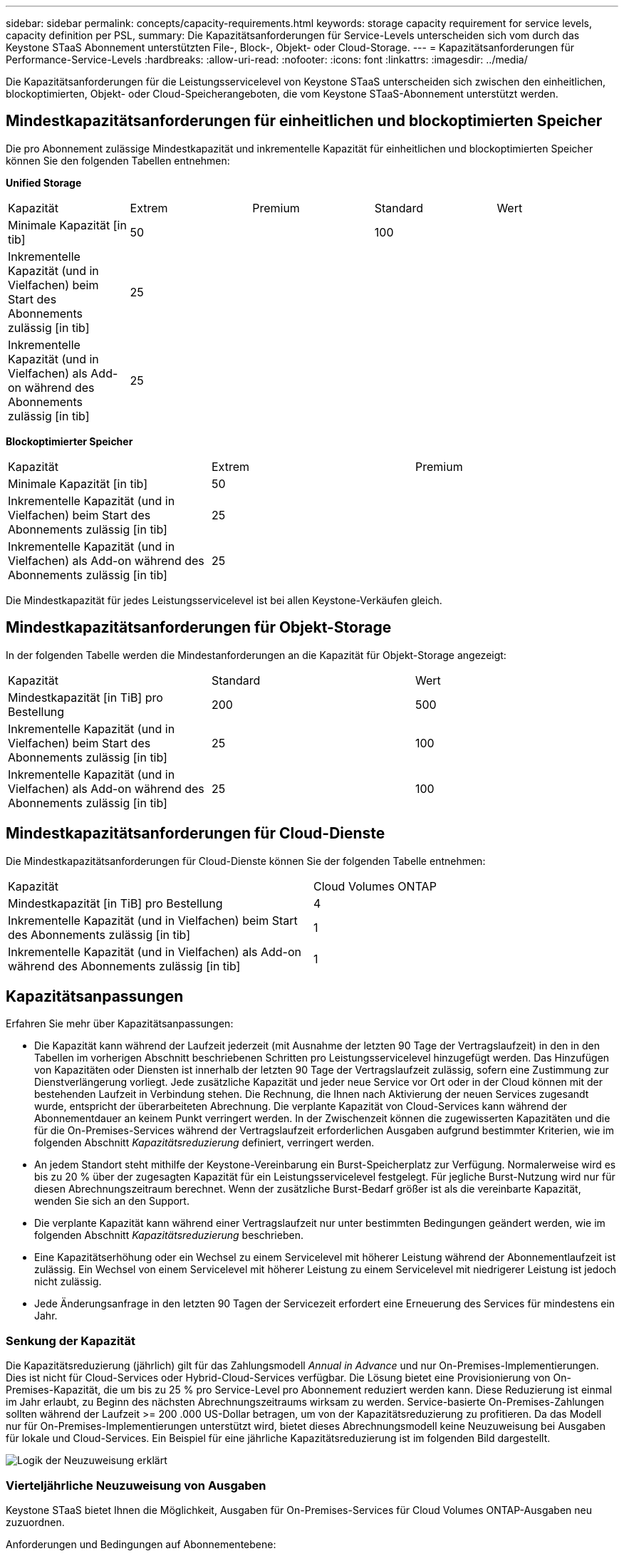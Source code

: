 ---
sidebar: sidebar 
permalink: concepts/capacity-requirements.html 
keywords: storage capacity requirement for service levels, capacity definition per PSL, 
summary: Die Kapazitätsanforderungen für Service-Levels unterscheiden sich vom durch das Keystone STaaS Abonnement unterstützten File-, Block-, Objekt- oder Cloud-Storage. 
---
= Kapazitätsanforderungen für Performance-Service-Levels
:hardbreaks:
:allow-uri-read: 
:nofooter: 
:icons: font
:linkattrs: 
:imagesdir: ../media/


[role="lead"]
Die Kapazitätsanforderungen für die Leistungsservicelevel von Keystone STaaS unterscheiden sich zwischen den einheitlichen, blockoptimierten, Objekt- oder Cloud-Speicherangeboten, die vom Keystone STaaS-Abonnement unterstützt werden.



== Mindestkapazitätsanforderungen für einheitlichen und blockoptimierten Speicher

Die pro Abonnement zulässige Mindestkapazität und inkrementelle Kapazität für einheitlichen und blockoptimierten Speicher können Sie den folgenden Tabellen entnehmen:

*Unified Storage*

|===


| Kapazität | Extrem | Premium | Standard | Wert 


 a| 
Minimale Kapazität [in tib]
2+| 50 2+| 100 


 a| 
Inkrementelle Kapazität (und in Vielfachen) beim Start des Abonnements zulässig [in tib]
4+| 25 


 a| 
Inkrementelle Kapazität (und in Vielfachen) als Add-on während des Abonnements zulässig [in tib]
4+| 25 
|===
*Blockoptimierter Speicher*

|===


| Kapazität | Extrem | Premium 


 a| 
Minimale Kapazität [in tib]
2+| 50 


 a| 
Inkrementelle Kapazität (und in Vielfachen) beim Start des Abonnements zulässig [in tib]
2+| 25 


 a| 
Inkrementelle Kapazität (und in Vielfachen) als Add-on während des Abonnements zulässig [in tib]
2+| 25 
|===
Die Mindestkapazität für jedes Leistungsservicelevel ist bei allen Keystone-Verkäufen gleich.



== Mindestkapazitätsanforderungen für Objekt-Storage

In der folgenden Tabelle werden die Mindestanforderungen an die Kapazität für Objekt-Storage angezeigt:

|===


| Kapazität | Standard | Wert 


 a| 
Mindestkapazität [in TiB] pro Bestellung
| 200 | 500 


 a| 
Inkrementelle Kapazität (und in Vielfachen) beim Start des Abonnements zulässig [in tib]
| 25 | 100 


 a| 
Inkrementelle Kapazität (und in Vielfachen) als Add-on während des Abonnements zulässig [in tib]
| 25 | 100 
|===


== Mindestkapazitätsanforderungen für Cloud-Dienste

Die Mindestkapazitätsanforderungen für Cloud-Dienste können Sie der folgenden Tabelle entnehmen:

|===


| Kapazität | Cloud Volumes ONTAP 


 a| 
Mindestkapazität [in TiB] pro Bestellung
| 4 


 a| 
Inkrementelle Kapazität (und in Vielfachen) beim Start des Abonnements zulässig [in tib]
| 1 


 a| 
Inkrementelle Kapazität (und in Vielfachen) als Add-on während des Abonnements zulässig [in tib]
| 1 
|===


== Kapazitätsanpassungen

Erfahren Sie mehr über Kapazitätsanpassungen:

* Die Kapazität kann während der Laufzeit jederzeit (mit Ausnahme der letzten 90 Tage der Vertragslaufzeit) in den in den Tabellen im vorherigen Abschnitt beschriebenen Schritten pro Leistungsservicelevel hinzugefügt werden. Das Hinzufügen von Kapazitäten oder Diensten ist innerhalb der letzten 90 Tage der Vertragslaufzeit zulässig, sofern eine Zustimmung zur Dienstverlängerung vorliegt. Jede zusätzliche Kapazität und jeder neue Service vor Ort oder in der Cloud können mit der bestehenden Laufzeit in Verbindung stehen. Die Rechnung, die Ihnen nach Aktivierung der neuen Services zugesandt wurde, entspricht der überarbeiteten Abrechnung. Die verplante Kapazität von Cloud-Services kann während der Abonnementdauer an keinem Punkt verringert werden. In der Zwischenzeit können die zugewisserten Kapazitäten und die für die On-Premises-Services während der Vertragslaufzeit erforderlichen Ausgaben aufgrund bestimmter Kriterien, wie im folgenden Abschnitt _Kapazitätsreduzierung_ definiert, verringert werden.
* An jedem Standort steht mithilfe der Keystone-Vereinbarung ein Burst-Speicherplatz zur Verfügung. Normalerweise wird es bis zu 20 % über der zugesagten Kapazität für ein Leistungsservicelevel festgelegt. Für jegliche Burst-Nutzung wird nur für diesen Abrechnungszeitraum berechnet. Wenn der zusätzliche Burst-Bedarf größer ist als die vereinbarte Kapazität, wenden Sie sich an den Support.
* Die verplante Kapazität kann während einer Vertragslaufzeit nur unter bestimmten Bedingungen geändert werden, wie im folgenden Abschnitt _Kapazitätsreduzierung_ beschrieben.
* Eine Kapazitätserhöhung oder ein Wechsel zu einem Servicelevel mit höherer Leistung während der Abonnementlaufzeit ist zulässig. Ein Wechsel von einem Servicelevel mit höherer Leistung zu einem Servicelevel mit niedrigerer Leistung ist jedoch nicht zulässig.
* Jede Änderungsanfrage in den letzten 90 Tagen der Servicezeit erfordert eine Erneuerung des Services für mindestens ein Jahr.




=== Senkung der Kapazität

Die Kapazitätsreduzierung (jährlich) gilt für das Zahlungsmodell _Annual in Advance_ und nur On-Premises-Implementierungen. Dies ist nicht für Cloud-Services oder Hybrid-Cloud-Services verfügbar. Die Lösung bietet eine Provisionierung von On-Premises-Kapazität, die um bis zu 25 % pro Service-Level pro Abonnement reduziert werden kann. Diese Reduzierung ist einmal im Jahr erlaubt, zu Beginn des nächsten Abrechnungszeitraums wirksam zu werden. Service-basierte On-Premises-Zahlungen sollten während der Laufzeit >= 200 .000 US-Dollar betragen, um von der Kapazitätsreduzierung zu profitieren. Da das Modell nur für On-Premises-Implementierungen unterstützt wird, bietet dieses Abrechnungsmodell keine Neuzuweisung bei Ausgaben für lokale und Cloud-Services. Ein Beispiel für eine jährliche Kapazitätsreduzierung ist im folgenden Bild dargestellt.

image:reallocation.png["Logik der Neuzuweisung erklärt"]



=== Vierteljährliche Neuzuweisung von Ausgaben

Keystone STaaS bietet Ihnen die Möglichkeit, Ausgaben für On-Premises-Services für Cloud Volumes ONTAP-Ausgaben neu zuzuordnen.

Anforderungen und Bedingungen auf Abonnementebene:

* Gilt nur für monatliche Abrechnung im ARRück-Modell.
* Gilt nur für Abonnements mit einer Laufzeit von 1, 2 oder 3 Jahren.
* Kapazität für Cloud Volumes ONTAP und Cloud Backup Service sollte über Keystone erworben werden.
* Für die Neuzuordnung von Cloud Services können bis zu 25 % der bestehenden lokalen, servicebasierten monatlichen Zahlungen verwendet werden.
* Anfragen zur Neuzuordnung werden erst nach 90 Tagen nach dem letzten Aktivierungsdatum der Neuzuweisung wirksam.
* Die Neuzuordnung kann nicht über Cloud-Services zu On-Premises-Services vorgenommen werden.
* Eine Neuzuweisungen müssen mindestens eine Woche vor dem nächsten Abrechnungszeitraum durch den Kunden oder Partner Keystone Success Manager (KSM) formal eingereicht werden.
* Neue Anfragen werden nur ab dem aufeinanderfolgenden Abrechnungszeitraum wirksam.


Sie können einen Teil Ihrer Ausgaben für die Leistungsservice-Levels Ihres abonnierten Datei-, Block- oder Objektspeichers hybriden Cloud-Speicherdiensten zuordnen. Bis zu 25 % des Jahresvertragswerts (ACV) können vierteljährlich auf Cloud Volumes ONTAP Primär- und Cloud Volumes ONTAP Sekundärdienste neu zugewiesen werden:

image:reallocation.png["Logik der Neuzuweisung erklärt"]

Diese Tabelle enthält eine Reihe von Beispielwerten, die zeigen, wie die Neuzuweisung von Ausgaben funktioniert. In diesem Beispiel `$5000` Die monatlichen Ausgaben werden dem Hybrid-Cloud-Storage-Service zugewiesen.

|===


| *Vor der Zuweisung* | *Kapazität (tib)* | *Monatlich ausgewiesene Ausgaben* 


| Extrem | 125 | 37,376 


| *Nach Neuzuweisung* | *Kapazität (tib)* | *Monatlich ausgewiesene Ausgaben* 


| Extrem | 108 | 37,376 


| Cloud Volumes ONTAP | 47 | 5,000 


|  |  | 37,376 
|===
Die Reduzierung beträgt (125-108) = 17 TiB der für den Servicelevel „Extreme Performance“ zugewiesenen Kapazität. Bei der Ausgabenzuweisung beträgt der zugewiesene Hybrid-Cloud-Storage nicht 17 tib, sondern eine äquivalente Kapazität, die 5.000 US-Dollar erworben werden kann. In diesem Beispiel erhalten Sie für 5.000 US-Dollar 17 TiB lokale Speicherkapazität für den Servicelevel „Extreme Performance“ und 47 TiB Hybrid-Cloud-Kapazität für den Servicelevel „Cloud Volumes ONTAP Performance“. Die Neuzuweisung richtet sich daher eher nach den Ausgaben, nicht nach der Kapazität.

Wenden Sie sich an Ihren Keystone Success Manager (KSM), wenn Sie Ausgaben von Ihren On-Premises-Services mit Cloud-Services neu zuordnen möchten.
